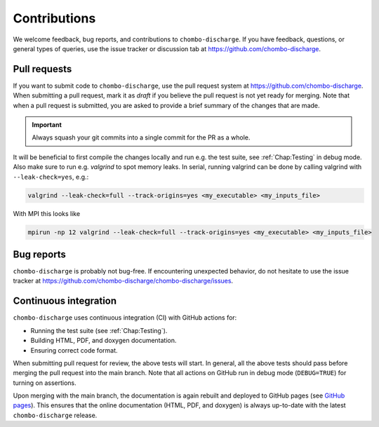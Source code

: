 .. _Chap:Contributions:

Contributions
=============

We welcome feedback, bug reports, and contributions to ``chombo-discharge``.
If you have feedback, questions, or general types of queries, use the issue tracker or discussion tab at `https://github.com/chombo-discharge <https://github.com/chombo-discharge/chombo-discharge>`_.

Pull requests
-------------

If you want to submit code to ``chombo-discharge``, use the pull request system at `https://github.com/chombo-discharge <https://github.com/chombo-discharge/chombo-discharge>`_.
When submitting a pull request, mark it as *draft* if you believe the pull request is not yet ready for merging.
Note that when a pull request is submitted, you are asked to provide a brief summary of the changes that are made.

.. important::

   Always squash your git commits into a single commit for the PR as a whole.

It will be beneficial to first compile the changes locally and run e.g. the test suite, see :ref:`Chap:Testing` in debug mode.
Also make sure to run e.g. *valgrind* to spot memory leaks.
In serial, running valgrind can be done by calling valgrind with ``--leak-check=yes``, e.g.:

.. code-block:: bash

   valgrind --leak-check=full --track-origins=yes <my_executable> <my_inputs_file>		

With MPI this looks like

.. code-block:: bash

   mpirun -np 12 valgrind --leak-check=full --track-origins=yes <my_executable> <my_inputs_file>		

Bug reports
-----------

``chombo-discharge`` is probably not bug-free.
If encountering unexpected behavior, do not hesitate to use the issue tracker at `<https://github.com/chombo-discharge/chombo-discharge/issues>`_.

Continuous integration
----------------------

``chombo-discharge`` uses continuous integration (CI) with GitHub actions for:

* Running the test suite (see :ref:`Chap:Testing`). 
* Building HTML, PDF, and doxygen documentation.
* Ensuring correct code format.

When submitting pull request for review, the above tests will start.
In general, all the above tests should pass before merging the pull request into the main branch.
Note that all actions on GitHub run in debug mode (``DEBUG=TRUE``) for turning on assertions.


Upon merging with the main branch, the documentation is again rebuilt and deployed to GitHub pages (see `GitHub pages <https://pages.github.com/>`_).
This ensures that the online documentation (HTML, PDF, and doxygen) is always up-to-date with the latest ``chombo-discharge`` release.

